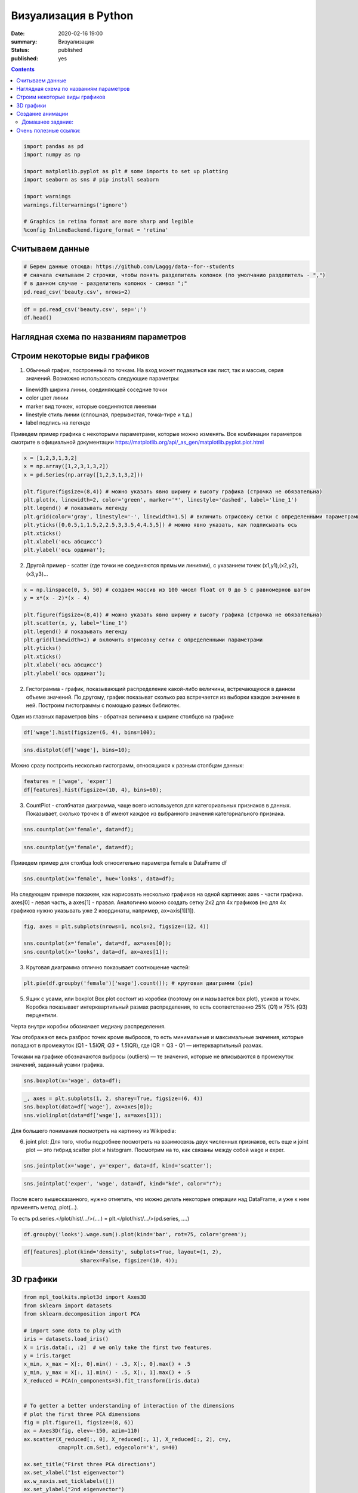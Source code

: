 Визуализация в Python
##################################################

:date: 2020-02-16 19:00
:summary: Визуализация
:status: published
:published: yes

.. default-role:: code

.. role:: python(code)
   :language: python

.. contents::



.. code:: python

    import pandas as pd
    import numpy as np
    
    import matplotlib.pyplot as plt # some imports to set up plotting
    import seaborn as sns # pip install seaborn
    
    import warnings
    warnings.filterwarnings('ignore')
    
    # Graphics in retina format are more sharp and legible
    %config InlineBackend.figure_format = 'retina'

Считываем данные
----------------

.. code:: python

    # Берем данные отсюда: https://github.com/Laggg/data--for--students
    # сначала считываем 2 строчки, чтобы понять разделитель колонок (по умолчанию разделитель - ",")
    # в данном случае - разделитель колонок - символ ";"
    pd.read_csv('beauty.csv', nrows=2)




.. raw:: html

    <div>
    <style scoped>
        .dataframe tbody tr th:only-of-type {
            vertical-align: middle;
        }
    
        .dataframe tbody tr th {
            vertical-align: top;
        }
    
        .dataframe thead th {
            text-align: right;
        }
    </style>
    <table border="1" class="dataframe">
      <thead>
        <tr style="text-align: right;">
          <th></th>
          <th>wage;exper;union;goodhlth;black;female;married;service;educ;looks</th>
        </tr>
      </thead>
      <tbody>
        <tr>
          <td>0</td>
          <td>5.73;30;0;1;0;1;1;1;14;4</td>
        </tr>
        <tr>
          <td>1</td>
          <td>4.28;28;0;1;0;1;1;0;12;3</td>
        </tr>
      </tbody>
    </table>
    </div>



.. code:: python

    df = pd.read_csv('beauty.csv', sep=';')
    df.head()




.. raw:: html

    <div>
    <style scoped>
        .dataframe tbody tr th:only-of-type {
            vertical-align: middle;
        }
    
        .dataframe tbody tr th {
            vertical-align: top;
        }
    
        .dataframe thead th {
            text-align: right;
        }
    </style>
    <table border="1" class="dataframe">
      <thead>
        <tr style="text-align: right;">
          <th></th>
          <th>wage</th>
          <th>exper</th>
          <th>union</th>
          <th>goodhlth</th>
          <th>black</th>
          <th>female</th>
          <th>married</th>
          <th>service</th>
          <th>educ</th>
          <th>looks</th>
        </tr>
      </thead>
      <tbody>
        <tr>
          <td>0</td>
          <td>5.73</td>
          <td>30</td>
          <td>0</td>
          <td>1</td>
          <td>0</td>
          <td>1</td>
          <td>1</td>
          <td>1</td>
          <td>14</td>
          <td>4</td>
        </tr>
        <tr>
          <td>1</td>
          <td>4.28</td>
          <td>28</td>
          <td>0</td>
          <td>1</td>
          <td>0</td>
          <td>1</td>
          <td>1</td>
          <td>0</td>
          <td>12</td>
          <td>3</td>
        </tr>
        <tr>
          <td>2</td>
          <td>7.96</td>
          <td>35</td>
          <td>0</td>
          <td>1</td>
          <td>0</td>
          <td>1</td>
          <td>0</td>
          <td>0</td>
          <td>10</td>
          <td>4</td>
        </tr>
        <tr>
          <td>3</td>
          <td>11.57</td>
          <td>38</td>
          <td>0</td>
          <td>1</td>
          <td>0</td>
          <td>0</td>
          <td>1</td>
          <td>1</td>
          <td>16</td>
          <td>3</td>
        </tr>
        <tr>
          <td>4</td>
          <td>11.42</td>
          <td>27</td>
          <td>0</td>
          <td>1</td>
          <td>0</td>
          <td>0</td>
          <td>1</td>
          <td>0</td>
          <td>16</td>
          <td>3</td>
        </tr>
      </tbody>
    </table>
    </div>



Наглядная схема по названиям параметров
---------------------------------------

.. image:: ../images/lab16/anatomy_plot.jpg
   :width: 900px
   :height: 550px

Строим некоторые виды графиков
------------------------------

1) Обычный график, построенный по точкам. На вход может подаваться как
   лист, так и массив, серия значений. Возможно использовать следующие
   параметры:

-  linewidth ширина линии, соединяющей соседние точки
-  color цвет линии
-  marker вид точкек, которые соединяются линиями
-  linestyle стиль линии (сплошная, прерывистая, точка-тире и т.д.)
-  label подпись на легенде

Приведем пример графика с некоторыми параметрами, которые можно
изменять. Все комбинации параметров смотрите в официальной документации
https://matplotlib.org/api/_as_gen/matplotlib.pyplot.plot.html

.. code:: python

    x = [1,2,3,1,3,2]
    x = np.array([1,2,3,1,3,2])
    x = pd.Series(np.array([1,2,3,1,3,2]))
    
    plt.figure(figsize=(8,4)) # можно указать явно ширину и высоту графика (строчка не обязательна)
    plt.plot(x, linewidth=2, color='green', marker='*', linestyle='dashed', label='line_1')
    plt.legend() # показывать легенду
    plt.grid(color='gray', linestyle='-', linewidth=1.5) # включить отрисовку сетки c определенными параметрами
    plt.yticks([0,0.5,1,1.5,2,2.5,3,3.5,4,4.5,5]) # можно явно указать, как подписывать ось
    plt.xticks()
    plt.xlabel('ось абсцисс')
    plt.ylabel('ось ординат');



.. image:: ../images/lab16/output_8_0.png
   :width: 497px
   :height: 265px


2) Другой пример - scatter (где точки не соединяются прямыми линиями), с
   указанием точек (x1,y1),(x2,y2),(x3,y3)…

.. code:: python

    x = np.linspace(0, 5, 50) # создаем массив из 100 чисел float от 0 до 5 с равномернов шагом
    y = x*(x - 2)*(x - 4)
    
    plt.figure(figsize=(8,4)) # можно указать явно ширину и высоту графика (строчка не обязательна)
    plt.scatter(x, y, label='line_1')
    plt.legend() # показывать легенду
    plt.grid(linewidth=1) # включить отрисовку сетки c определенными параметрами
    plt.yticks()
    plt.xticks()
    plt.xlabel('ось абсцисс')
    plt.ylabel('ось ординат');



.. image:: ../images/lab16/output_10_0.png
   :width: 505px
   :height: 261px


2) Гистограмма - график, показывающий распределение какой-либо величины,
   встречающуюся в данном объеме значений. По другому, график показыват
   сколько раз встречается из выборки каждое значение в ней. Построим
   гистограммы с помощью разных библиотек.

Один из главных параметров bins - обратная величина к ширине столбцов на
графике

.. code:: python

    df['wage'].hist(figsize=(6, 4), bins=100);



.. image:: ../images/lab16/output_12_0.png
   :width: 375px
   :height: 248px


.. code:: python

    sns.distplot(df['wage'], bins=10);



.. image:: ../images/lab16/output_13_0.png
   :width: 378px
   :height: 261px


Можно сразу построить несколько гистограмм, относящихся к разным
столбцам данных:

.. code:: python

    features = ['wage', 'exper']
    df[features].hist(figsize=(10, 4), bins=60);



.. image:: ../images/lab16/output_15_0.png
   :width: 594px
   :height: 263px


3) CountPlot - столбчатая диаграмма, чаще всего используется для
   категориальных признаков в данных. Показывает, сколько трочек в df
   имеют каждое из выбранного значения категориального признака.

.. code:: python

    sns.countplot(x='female', data=df);



.. image:: ../images/lab16/output_17_0.png
   :width: 388px
   :height: 261px


.. code:: python

    sns.countplot(y='female', data=df);



.. image:: ../images/lab16/output_18_0.png
   :width: 376px
   :height: 261px


Приведем пример для столбца look относительно параметра female в
DataFrame df

.. code:: python

    sns.countplot(x='female', hue='looks', data=df);



.. image:: ../images/lab16/output_20_0.png
   :width: 388px
   :height: 261px


На следующем примере покажем, как нарисовать несколько графиков на одной
картинке: axes - части графика. axes[0] - левая часть, а axes[1] -
правая. Аналогично можно создать сетку 2х2 для 4х графиков (но для 4х
графиков нужно указывать уже 2 координаты, например, ax=axis[1][1]).

.. code:: python

    fig, axes = plt.subplots(nrows=1, ncols=2, figsize=(12, 4))
    
    sns.countplot(x='female', data=df, ax=axes[0]);
    sns.countplot(x='looks', data=df, ax=axes[1]);



.. image:: ../images/lab16/output_22_0.png
   :width: 723px
   :height: 261px


3) Круговая диаграмма отлично показывает соотношение частей:

.. code:: python

    plt.pie(df.groupby('female')['wage'].count()); # круговая диаграмми (pie)



.. image:: ../images/lab16/output_24_0.png
   :width: 231px
   :height: 231px


5) Ящик с усами, или boxplot Box plot состоит из коробки (поэтому он и
   называется box plot), усиков и точек. Коробка показывает
   интерквартильный размах распределения, то есть соответственно 25%
   (Q1) и 75% (Q3) перцентили.

Черта внутри коробки обозначает медиану распределения.

Усы отображают весь разброс точек кроме выбросов, то есть минимальные и
максимальные значения, которые попадают в промежуток (Q1 - 1.5\ *IQR, Q3
+ 1.5*\ IQR), где IQR = Q3 - Q1 — интерквартильный размах.

Точками на графике обозначаются выбросы (outliers) — те значения,
которые не вписываются в промежуток значений, заданный усами графика.

.. code:: python

    sns.boxplot(x='wage', data=df);



.. image:: ../images/lab16/output_26_0.png
   :width: 352px
   :height: 261px


.. code:: python

    _, axes = plt.subplots(1, 2, sharey=True, figsize=(6, 4))
    sns.boxplot(data=df['wage'], ax=axes[0]);
    sns.violinplot(data=df['wage'], ax=axes[1]);



.. image:: ../images/lab16/output_27_0.png
   :width: 369px
   :height: 248px


Для большего понимания посмотреть на картинку из Wikipedia:

.. image:: ../images/lab16/box_plot.png
   :width: 500px
   :height: 400px
   

6) joint plot: Для того, чтобы подробнее посмотреть на взаимосвязь двух
   численных признаков, есть еще и joint plot — это гибрид scatter plot
   и histogram. Посмотрим на то, как связаны между собой wage и exper.

.. code:: python

    sns.jointplot(x='wage', y='exper', data=df, kind='scatter');



.. image:: ../images/lab16/output_30_0.png
   :width: 421px
   :height: 423px


.. code:: python

    sns.jointplot('exper', 'wage', data=df, kind="kde", color="r");



.. image:: ../images/lab16/output_31_0.png
   :width: 421px
   :height: 423px


После всего вышесказанного, нужно отметить, что можно делать некоторые
операции над DataFrame, и уже к ним применять метод .plot(…).

То есть pd.series.</plot/hist/.../>(....) = plt.</plot/hist/.../>(pd.series, ....)

.. code:: python

    df.groupby('looks').wage.sum().plot(kind='bar', rot=75, color='green');



.. image:: ../images/lab16/output_33_0.png
   :width: 381px
   :height: 260px


.. code:: python

    df[features].plot(kind='density', subplots=True, layout=(1, 2), 
                      sharex=False, figsize=(10, 4));



.. image:: ../images/lab16/output_34_0.png
   :width: 615px
   :height: 251px


3D графики
----------

.. code:: python

    from mpl_toolkits.mplot3d import Axes3D
    from sklearn import datasets
    from sklearn.decomposition import PCA
    
    # import some data to play with
    iris = datasets.load_iris()
    X = iris.data[:, :2]  # we only take the first two features.
    y = iris.target
    x_min, x_max = X[:, 0].min() - .5, X[:, 0].max() + .5
    y_min, y_max = X[:, 1].min() - .5, X[:, 1].max() + .5
    X_reduced = PCA(n_components=3).fit_transform(iris.data)
    
    
    # To getter a better understanding of interaction of the dimensions
    # plot the first three PCA dimensions
    fig = plt.figure(1, figsize=(8, 6))
    ax = Axes3D(fig, elev=-150, azim=110)
    ax.scatter(X_reduced[:, 0], X_reduced[:, 1], X_reduced[:, 2], c=y,
               cmap=plt.cm.Set1, edgecolor='k', s=40)
    
    ax.set_title("First three PCA directions")
    ax.set_xlabel("1st eigenvector")
    ax.w_xaxis.set_ticklabels([])
    ax.set_ylabel("2nd eigenvector")
    ax.w_yaxis.set_ticklabels([])
    ax.set_zlabel("3rd eigenvector")
    ax.w_zaxis.set_ticklabels([])
    plt.show()



.. image:: ../images/lab16/output_36_0.png
   :width: 590px
   :height: 446px


Создание анимации
-----------------

Покажемсоздание анимации на примере построения разделябщей прямой между
данными: https://hsto.org/webt/h7/vn/dt/h7vndtkzlinfkyoqzpcmjxecubu.gif
из статьи про SVM https://habr.com/ru/company/ods/blog/484148/

.. code:: python

    import matplotlib.animation as animation
    from matplotlib.animation import PillowWriter
    import matplotlib.lines as mlines
    
    from sklearn.datasets import load_iris
    from sklearn.decomposition import PCA
    from sklearn.model_selection import train_test_split
    
    def newline(p1, p2, color=None): # функция отрисовки линии
        #function kredits to: https://fooobar.com/questions/626491/how-to-draw-a-line-with-matplotlib
        ax = plt.gca()
        xmin, xmax = ax.get_xbound()
    
        if(p2[0] == p1[0]):
            xmin = xmax = p1[0]
            ymin, ymax = ax.get_ybound()
        else:
            ymax = p1[1]+(p2[1]-p1[1])/(p2[0]-p1[0])*(xmax-p1[0])
            ymin = p1[1]+(p2[1]-p1[1])/(p2[0]-p1[0])*(xmin-p1[0])
    
        l = mlines.Line2D([xmin,xmax], [ymin,ymax], color=color)
        ax.add_line(l)
        return l
    
    
    def one_image(w, X, Y): # фунцкия отрисовки одного кадра
        axes = plt.gca()
        axes.set_xlim([-4,4])
        axes.set_ylim([-1.5,1.5])
        d1 = {-1:'green', 1:'red'}
        im = plt.scatter(X[:,0], X[:,1], c=[d1[y] for y in Y])
        im = newline([0,-w[2]/w[1]],[-w[2]/w[0],0], 'blue')
        return im
    
    
    # блок подготовки данных
    iris = load_iris()
    X = iris.data
    Y = iris.target
    pca = PCA(n_components=2)
    X = pca.fit_transform(X)
    Y = (Y == 2).astype(int)*2-1 # [0,1,2] --> [False,False,True] --> [0,1,1] --> [0,0,2] --> [-1,1,1]
    X_train, X_test, Y_train, Y_test = train_test_split(X, Y, test_size=0.4, random_state=2020)
    
    history_w = np.array([[ 1.40100620e-02,  3.82414425e-02,  9.29992169e-03],
           [ 9.34759319e-02,  1.38405275e-02, -2.07000784e-02],
           [ 1.77059209e-01,  2.08938874e-02, -5.07000782e-02],
           [ 2.57582976e-01,  1.13119698e-02, -8.07000777e-02],
           [ 2.57845336e-01,  3.30044268e-02, -1.10700077e-01],
           [ 2.48875308e-01,  4.34713607e-02, -1.40700076e-01],
           [ 2.10330535e-01,  2.29165461e-02, -1.70700074e-01],
           [ 2.88030722e-01,  1.60452308e-02, -2.00700073e-01],
           [ 3.65670311e-01,  6.38421381e-04, -2.30700071e-01],
           [ 4.22698556e-01,  4.13726013e-03, -2.00700068e-01],
           [ 3.91374597e-01, -2.71359690e-03, -2.30700066e-01],
           [ 4.56157722e-01, -9.23192424e-03, -2.00700064e-01],
           [ 4.56157718e-01, -9.23192415e-03, -2.00700062e-01],
           [ 4.56157713e-01, -9.23192405e-03, -2.00700060e-01],
           [ 5.15303640e-01, -1.46237611e-02, -1.70700058e-01],
           [ 5.15303635e-01, -1.46237609e-02, -1.70700056e-01],
           [ 5.15303630e-01, -1.46237608e-02, -1.70700055e-01],
           [ 5.15303625e-01, -1.46237607e-02, -1.70700053e-01],
           [ 5.15303619e-01, -1.46237605e-02, -1.70700051e-01],
           [ 5.51273647e-01, -3.28065062e-02, -1.40700049e-01],
           [ 5.51273642e-01, -3.28065059e-02, -1.40700048e-01],
           [ 5.51273636e-01, -3.28065055e-02, -1.40700047e-01],
           [ 5.66508857e-01,  5.17263051e-03, -1.70700045e-01],
           [ 5.66508852e-01,  5.17263046e-03, -1.70700044e-01],
           [ 5.66508846e-01,  5.17263040e-03, -1.70700042e-01],
           [ 5.66508840e-01,  5.17263035e-03, -1.70700040e-01],
           [ 5.48868641e-01,  1.97012529e-02, -2.00700038e-01],
           [ 5.48868636e-01,  1.97012527e-02, -2.00700036e-01],
           [ 5.48868630e-01,  1.97012525e-02, -2.00700034e-01],
           [ 5.54086386e-01,  2.73468786e-02, -2.30700032e-01],
           [ 5.96543457e-01,  1.00993879e-02, -2.00700030e-01],
           [ 5.96543451e-01,  1.00993878e-02, -2.00700028e-01],
           [ 5.96543445e-01,  1.00993877e-02, -2.00700026e-01],
           [ 6.38206423e-01,  3.96740775e-03, -1.70700024e-01],
           [ 6.38206417e-01,  3.96740771e-03, -1.70700022e-01],
           [ 6.11201179e-01, -5.88772655e-03, -2.00700021e-01],
           [ 6.52906839e-01, -1.43675546e-02, -1.70700019e-01],
           [ 6.52906832e-01, -1.43675545e-02, -1.70700017e-01],
           [ 6.52906826e-01, -1.43675543e-02, -1.70700015e-01],
           [ 6.42197374e-01,  7.79748602e-04, -2.00700014e-01],
           [ 6.03251852e-01,  1.06133678e-02, -2.30700012e-01],
           [ 6.03251846e-01,  1.06133677e-02, -2.30700009e-01],
           [ 6.05295634e-01,  3.17685316e-02, -2.60700007e-01],
           [ 6.05295628e-01,  3.17685313e-02, -2.60700004e-01],
           [ 6.05295622e-01,  3.17685310e-02, -2.60700002e-01],
           [ 5.85487103e-01,  4.23576206e-02, -2.90699999e-01],
           [ 5.85487097e-01,  4.23576202e-02, -2.90699996e-01],
           [ 5.57651268e-01,  2.83422349e-02, -3.20699993e-01],
           [ 5.53558401e-01,  3.77632078e-02, -3.50699990e-01],
           [ 5.12157603e-01,  5.03918360e-02, -3.80699987e-01]])
    
    
    fig = plt.figure()
    ims = [] # набиваем в этот список кадры с помощью цикла
    for i in range(50):
        im = one_image(history_w[i], X_train, Y_train)
        ims.append([im])
    
    ani = animation.ArtistAnimation(fig, ims, interval=20, blit=True, # используем волшебную команду
                                    repeat_delay=500)
    writer = PillowWriter(fps=20) # устанавливаем фпс
    
    ani.save("my_demo.gif", writer='imagemagick') # сохраняем


.. parsed-literal::

    MovieWriter imagemagick unavailable; trying to use <class 'matplotlib.animation.PillowWriter'> instead.
    


.. image:: ../images/lab16/output23_1.gif
   :width: 383px
   :height: 252px


Домашнее задание:
=================



1) ДЗ по 2м последним лабам (15 - pandas, 16 - визуализация): Нужно взять данные отсюда: https://github.com/Laggg/data–for–students
   (flight_delays.csv)

2) для каждой задачи получить ответ на вопрос через pandas и
   визуализировать его любым подходящим способом (у всех графиков должна
   быть легенда, подписаны оси):

   -  доля всех задержек ко всем вылетам
   -  найти зависимость количества задержек от длины пути, который
      предстоит пролететь самолету
   -  топ 5 направлений, для которых чаще всего происходят задержки
   -  в какие времена года чаще всего происходят задержки рейсов
   -  найти топ 10 самых хороших перевозчиков, которые реже всего
      задерживают свои рейсы
   -  найти топ 10 самых безответственных аэропортов, в которых чаще
      всего происходят задержки
   -  найти необычную зависимость количества задержек от имеющихся
      данных

.. code:: python

    import pandas as pd
    pd.read_csv('flight_delays.csv').head(10)




.. raw:: html

    <div>
    <style scoped>
        .dataframe tbody tr th:only-of-type {
            vertical-align: middle;
        }
    
        .dataframe tbody tr th {
            vertical-align: top;
        }
    
        .dataframe thead th {
            text-align: right;
        }
    </style>
    <table border="1" class="dataframe">
      <thead>
        <tr style="text-align: right;">
          <th></th>
          <th>Month</th>
          <th>DayofMonth</th>
          <th>DayOfWeek</th>
          <th>DepTime</th>
          <th>UniqueCarrier</th>
          <th>Origin</th>
          <th>Dest</th>
          <th>Distance</th>
          <th>dep_delayed_15min</th>
        </tr>
      </thead>
      <tbody>
        <tr>
          <th>0</th>
          <td>c-8</td>
          <td>c-21</td>
          <td>c-7</td>
          <td>1934</td>
          <td>AA</td>
          <td>ATL</td>
          <td>DFW</td>
          <td>732</td>
          <td>N</td>
        </tr>
        <tr>
          <th>1</th>
          <td>c-4</td>
          <td>c-20</td>
          <td>c-3</td>
          <td>1548</td>
          <td>US</td>
          <td>PIT</td>
          <td>MCO</td>
          <td>834</td>
          <td>N</td>
        </tr>
        <tr>
          <th>2</th>
          <td>c-9</td>
          <td>c-2</td>
          <td>c-5</td>
          <td>1422</td>
          <td>XE</td>
          <td>RDU</td>
          <td>CLE</td>
          <td>416</td>
          <td>N</td>
        </tr>
        <tr>
          <th>3</th>
          <td>c-11</td>
          <td>c-25</td>
          <td>c-6</td>
          <td>1015</td>
          <td>OO</td>
          <td>DEN</td>
          <td>MEM</td>
          <td>872</td>
          <td>N</td>
        </tr>
        <tr>
          <th>4</th>
          <td>c-10</td>
          <td>c-7</td>
          <td>c-6</td>
          <td>1828</td>
          <td>WN</td>
          <td>MDW</td>
          <td>OMA</td>
          <td>423</td>
          <td>Y</td>
        </tr>
        <tr>
          <th>5</th>
          <td>c-8</td>
          <td>c-3</td>
          <td>c-4</td>
          <td>1918</td>
          <td>NW</td>
          <td>MEM</td>
          <td>MCO</td>
          <td>683</td>
          <td>N</td>
        </tr>
        <tr>
          <th>6</th>
          <td>c-1</td>
          <td>c-27</td>
          <td>c-4</td>
          <td>754</td>
          <td>DL</td>
          <td>PBI</td>
          <td>LGA</td>
          <td>1035</td>
          <td>N</td>
        </tr>
        <tr>
          <th>7</th>
          <td>c-4</td>
          <td>c-29</td>
          <td>c-6</td>
          <td>635</td>
          <td>OH</td>
          <td>MSP</td>
          <td>CVG</td>
          <td>596</td>
          <td>N</td>
        </tr>
        <tr>
          <th>8</th>
          <td>c-7</td>
          <td>c-28</td>
          <td>c-5</td>
          <td>735</td>
          <td>AA</td>
          <td>ONT</td>
          <td>DFW</td>
          <td>1189</td>
          <td>N</td>
        </tr>
        <tr>
          <th>9</th>
          <td>c-6</td>
          <td>c-20</td>
          <td>c-2</td>
          <td>2029</td>
          <td>OO</td>
          <td>DEN</td>
          <td>PSC</td>
          <td>853</td>
          <td>N</td>
        </tr>
      </tbody>
    </table>
    </div>



Очень полезные ссылки:
----------------------

-  https://habr.com/ru/post/468295/
-  https://habr.com/ru/company/ods/blog/323210/

